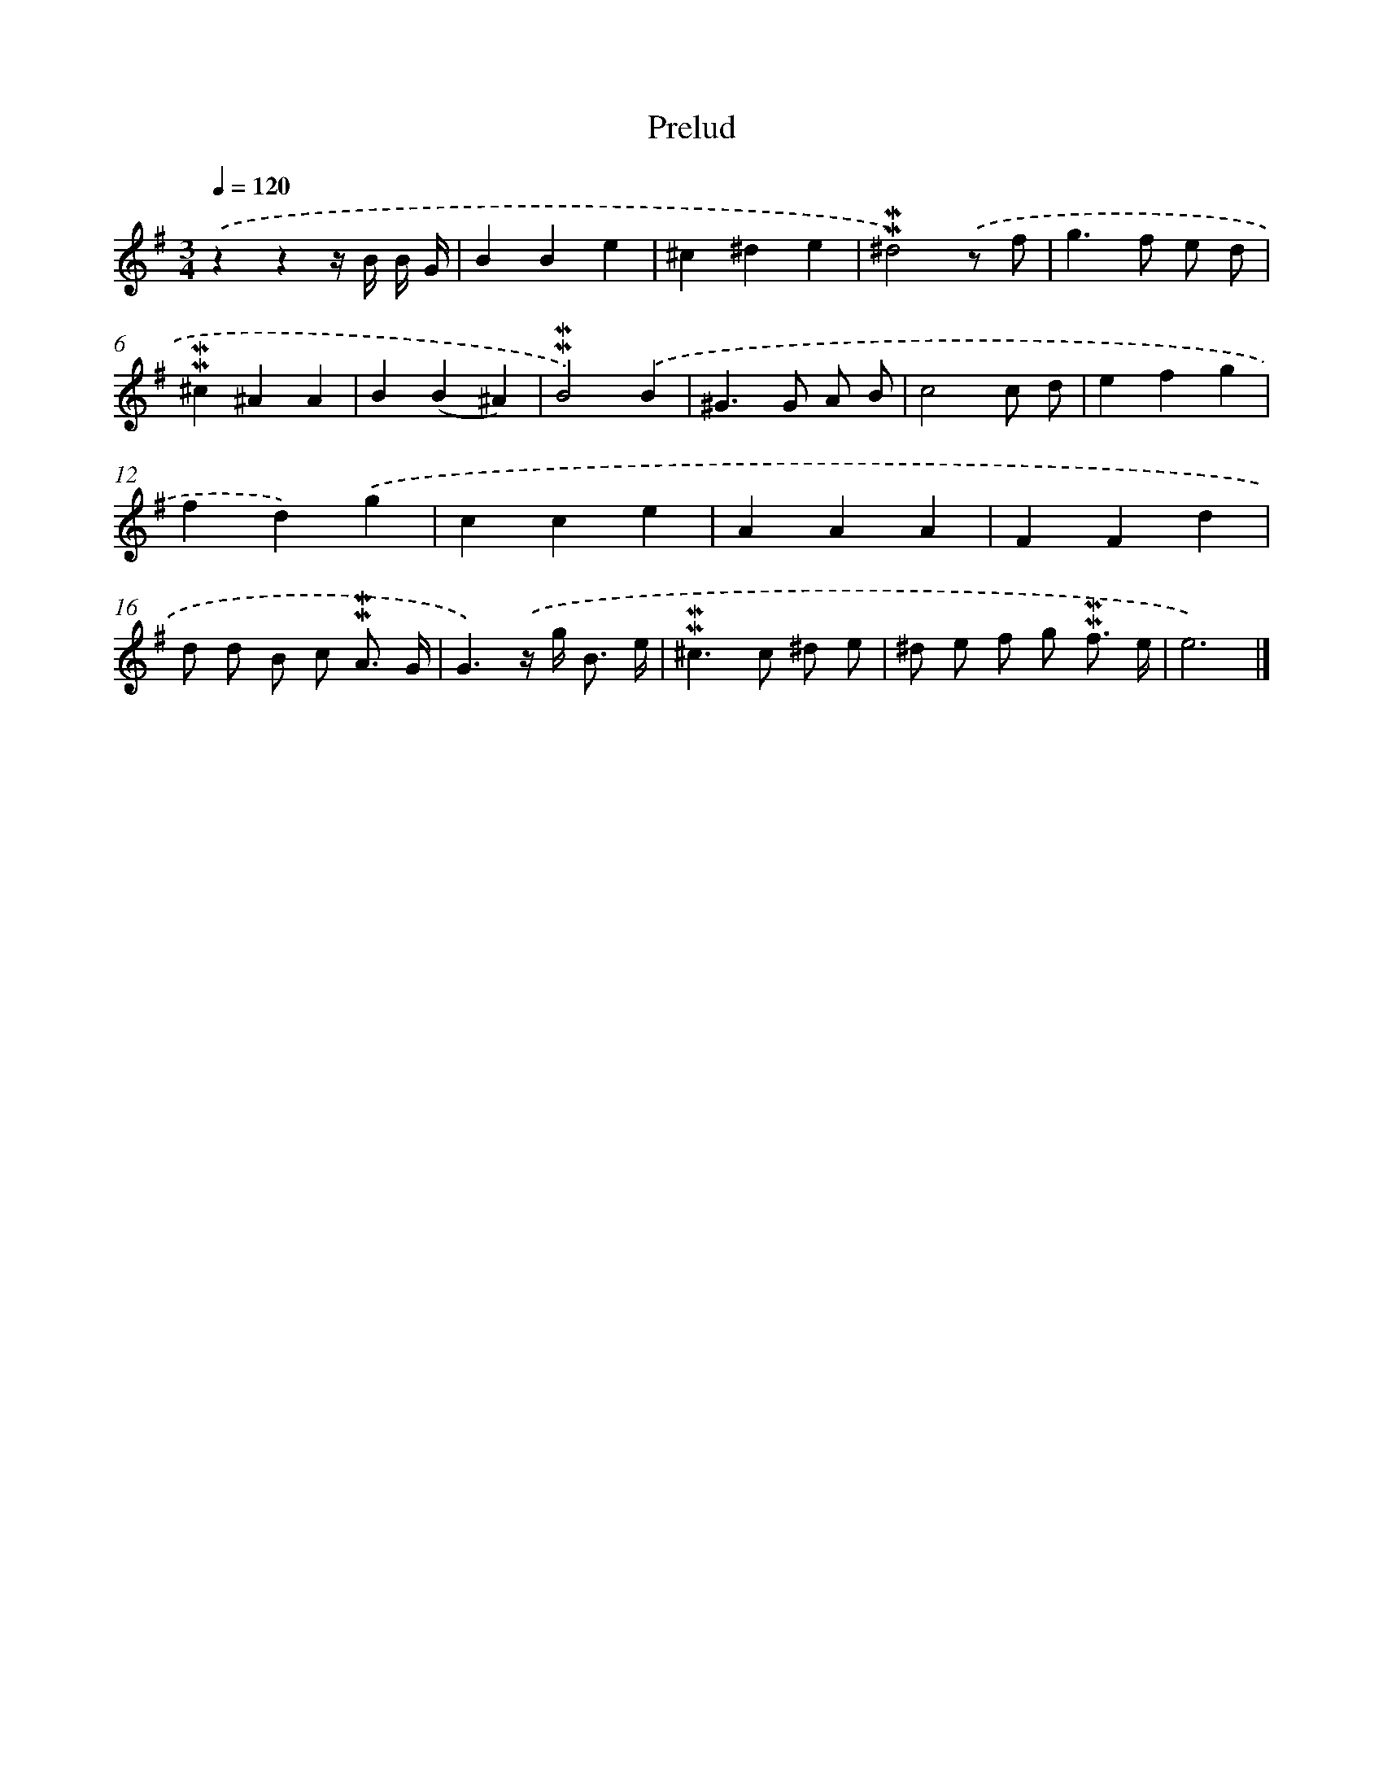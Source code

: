 X: 16966
T: Prelud
%%abc-version 2.0
%%abcx-abcm2ps-target-version 5.9.1 (29 Sep 2008)
%%abc-creator hum2abc beta
%%abcx-conversion-date 2018/11/01 14:38:08
%%humdrum-veritas 1217138023
%%humdrum-veritas-data 2858078939
%%continueall 1
%%barnumbers 0
L: 1/4
M: 3/4
Q: 1/4=120
K: G clef=treble
.('zzz// B// B// G// |
BBe |
^c^de |
!mordent!!mordent!^d2).('z/ f/ |
g>f e/ d/ |
!mordent!!mordent!^c^AA |
B(B^A) |
!mordent!!mordent!B2).('B |
^G>G A/ B/ |
c2c/ d/ |
efg |
fd).('g |
cce |
AAA |
FFd |
d/ d/ B/ c/ !mordent!!mordent!A3// G// |
G3/).('z// g/< B/ e// |
!mordent!!mordent!^c>c ^d/ e/ |
^d/ e/ f/ g/ !mordent!!mordent!f3// e// |
e3) |]
